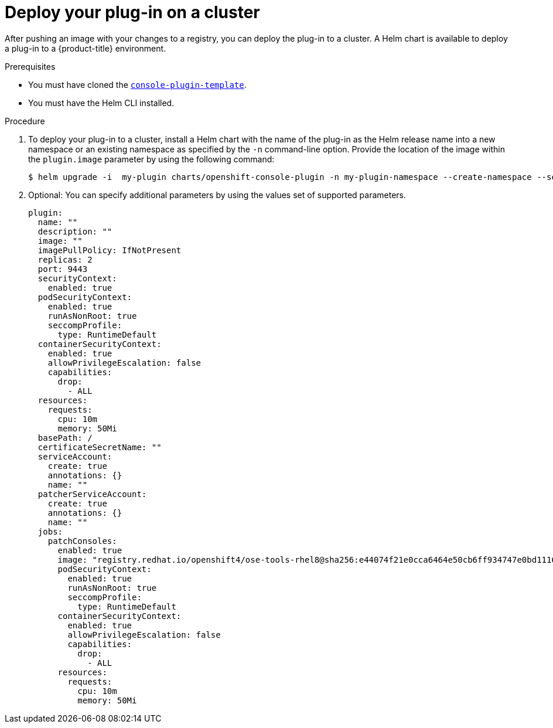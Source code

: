 // Module included in the following assemblies:
//
// * web_console/dynamic-plug-ins.adoc

:_content-type: PROCEDURE
[id="deploy-on-cluster_{context}"]
= Deploy your plug-in on a cluster

After pushing an image with your changes to a registry, you can deploy the plug-in to a cluster. A Helm chart is available to deploy a plug-in to a {product-title} environment. 

.Prerequisites

* You must have cloned the link:https://github.com/openshift/console-plugin-template[`console-plugin-template`].
* You must have the Helm CLI installed. 

.Procedure

. To deploy your plug-in to a cluster, install a Helm chart with the name of the plug-in as the Helm release name into a new namespace or an existing namespace as specified by the `-n` command-line option. Provide the location of the image within the `plugin.image` parameter by using the following command:

+
[source,terminal]
----
$ helm upgrade -i  my-plugin charts/openshift-console-plugin -n my-plugin-namespace --create-namespace --set plugin.image=my-plugin-image-location
----

. Optional: You can specify additional parameters by using the values set of supported parameters. 
+
[source,yaml]

----
plugin:
  name: ""
  description: ""
  image: ""
  imagePullPolicy: IfNotPresent
  replicas: 2
  port: 9443
  securityContext:
    enabled: true
  podSecurityContext:
    enabled: true
    runAsNonRoot: true
    seccompProfile:
      type: RuntimeDefault
  containerSecurityContext:
    enabled: true
    allowPrivilegeEscalation: false
    capabilities:
      drop:
        - ALL
  resources:
    requests:
      cpu: 10m
      memory: 50Mi
  basePath: /
  certificateSecretName: ""
  serviceAccount:
    create: true
    annotations: {}
    name: ""
  patcherServiceAccount:
    create: true
    annotations: {}
    name: ""
  jobs:
    patchConsoles:
      enabled: true
      image: "registry.redhat.io/openshift4/ose-tools-rhel8@sha256:e44074f21e0cca6464e50cb6ff934747e0bd11162ea01d522433a1a1ae116103"
      podSecurityContext:
        enabled: true
        runAsNonRoot: true
        seccompProfile:
          type: RuntimeDefault
      containerSecurityContext:
        enabled: true
        allowPrivilegeEscalation: false
        capabilities:
          drop:
            - ALL
      resources:
        requests:
          cpu: 10m
          memory: 50Mi
----
